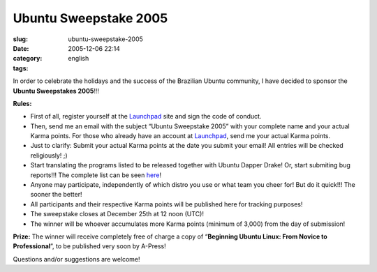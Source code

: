 Ubuntu Sweepstake 2005
######################
:slug: ubuntu-sweepstake-2005
:date: 2005-12-06 22:14
:category:
:tags: english

In order to celebrate the holidays and the success of the Brazilian
Ubuntu community, I have decided to sponsor the **Ubuntu Sweepstakes
2005**!!!

**Rules:**

-  First of all, register yourself at the
   `Launchpad <http://www.launchpad.net>`__ site and sign the code of
   conduct.
-  Then, send me an email with the subject “Ubuntu Sweepstake 2005” with
   your complete name and your actual Karma points. For those who
   already have an account at `Launchpad <http://www.launchpad.net>`__,
   send me your actual Karma points.
-  Just to clarify: Submit your actual Karma points at the date you
   submit your email! All entries will be checked religiously! ;)
-  Start translating the programs listed to be released together with
   Ubuntu Dapper Drake! Or, start submiting bug reports!!! The complete
   list can be seen
   `here <https://launchpad.net/distros/ubuntu/dapper/>`__!
-  Anyone may participate, independently of which distro you use or what
   team you cheer for! But do it quick!!! The sooner the better!
-  All participants and their respective Karma points will be published
   here for tracking purposes!
-  The sweepstake closes at December 25th at 12 noon (UTC)!
-  The winner will be whoever accumulates more Karma points (minimum of
   3,000) from the day of submission!

**Prize:** The winner will receive completely free of charge a copy of
“\ **Beginning Ubuntu Linux: From Novice to Professional**\ ”, to be
published very soon by A-Press!

|Livro|

Questions and/or suggestions are welcome!

.. |Livro| image:: http://static.flickr.com/20/70950523_979052802b_o.jpg

